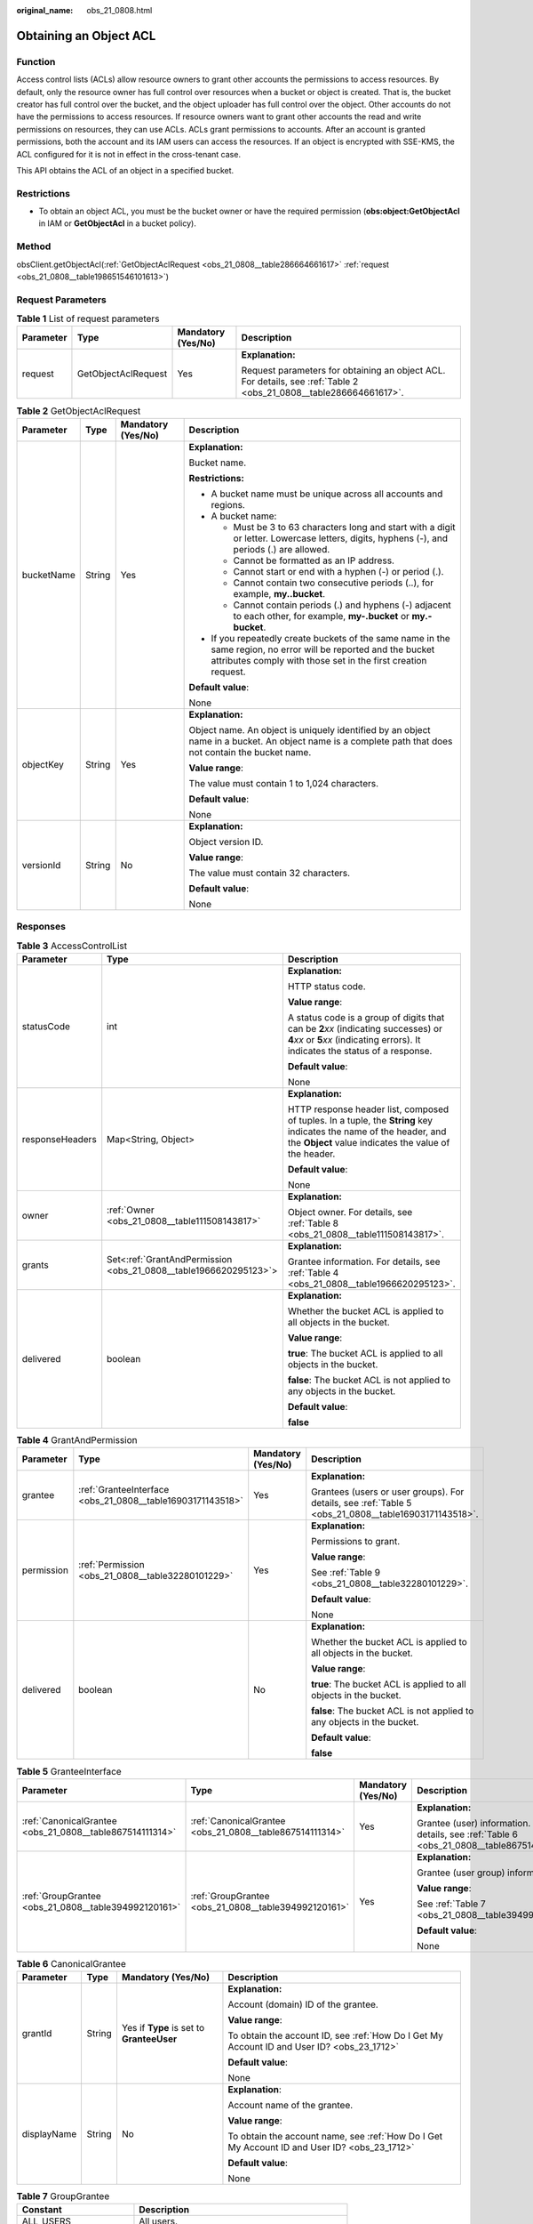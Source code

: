 :original_name: obs_21_0808.html

.. _obs_21_0808:

Obtaining an Object ACL
=======================

Function
--------

Access control lists (ACLs) allow resource owners to grant other accounts the permissions to access resources. By default, only the resource owner has full control over resources when a bucket or object is created. That is, the bucket creator has full control over the bucket, and the object uploader has full control over the object. Other accounts do not have the permissions to access resources. If resource owners want to grant other accounts the read and write permissions on resources, they can use ACLs. ACLs grant permissions to accounts. After an account is granted permissions, both the account and its IAM users can access the resources. If an object is encrypted with SSE-KMS, the ACL configured for it is not in effect in the cross-tenant case.

This API obtains the ACL of an object in a specified bucket.

Restrictions
------------

-  To obtain an object ACL, you must be the bucket owner or have the required permission (**obs:object:GetObjectAcl** in IAM or **GetObjectAcl** in a bucket policy).

Method
------

obsClient.getObjectAcl(:ref:`GetObjectAclRequest <obs_21_0808__table286664661617>` :ref:`request <obs_21_0808__table198651546101613>`)

Request Parameters
------------------

.. _obs_21_0808__table198651546101613:

.. table:: **Table 1** List of request parameters

   +-----------------+---------------------+--------------------+-------------------------------------------------------------------------------------------------------------------+
   | Parameter       | Type                | Mandatory (Yes/No) | Description                                                                                                       |
   +=================+=====================+====================+===================================================================================================================+
   | request         | GetObjectAclRequest | Yes                | **Explanation:**                                                                                                  |
   |                 |                     |                    |                                                                                                                   |
   |                 |                     |                    | Request parameters for obtaining an object ACL. For details, see :ref:`Table 2 <obs_21_0808__table286664661617>`. |
   +-----------------+---------------------+--------------------+-------------------------------------------------------------------------------------------------------------------+

.. _obs_21_0808__table286664661617:

.. table:: **Table 2** GetObjectAclRequest

   +-----------------+-----------------+--------------------+-----------------------------------------------------------------------------------------------------------------------------------------------------------------------------------+
   | Parameter       | Type            | Mandatory (Yes/No) | Description                                                                                                                                                                       |
   +=================+=================+====================+===================================================================================================================================================================================+
   | bucketName      | String          | Yes                | **Explanation:**                                                                                                                                                                  |
   |                 |                 |                    |                                                                                                                                                                                   |
   |                 |                 |                    | Bucket name.                                                                                                                                                                      |
   |                 |                 |                    |                                                                                                                                                                                   |
   |                 |                 |                    | **Restrictions:**                                                                                                                                                                 |
   |                 |                 |                    |                                                                                                                                                                                   |
   |                 |                 |                    | -  A bucket name must be unique across all accounts and regions.                                                                                                                  |
   |                 |                 |                    | -  A bucket name:                                                                                                                                                                 |
   |                 |                 |                    |                                                                                                                                                                                   |
   |                 |                 |                    |    -  Must be 3 to 63 characters long and start with a digit or letter. Lowercase letters, digits, hyphens (-), and periods (.) are allowed.                                      |
   |                 |                 |                    |    -  Cannot be formatted as an IP address.                                                                                                                                       |
   |                 |                 |                    |    -  Cannot start or end with a hyphen (-) or period (.).                                                                                                                        |
   |                 |                 |                    |    -  Cannot contain two consecutive periods (..), for example, **my..bucket**.                                                                                                   |
   |                 |                 |                    |    -  Cannot contain periods (.) and hyphens (-) adjacent to each other, for example, **my-.bucket** or **my.-bucket**.                                                           |
   |                 |                 |                    |                                                                                                                                                                                   |
   |                 |                 |                    | -  If you repeatedly create buckets of the same name in the same region, no error will be reported and the bucket attributes comply with those set in the first creation request. |
   |                 |                 |                    |                                                                                                                                                                                   |
   |                 |                 |                    | **Default value**:                                                                                                                                                                |
   |                 |                 |                    |                                                                                                                                                                                   |
   |                 |                 |                    | None                                                                                                                                                                              |
   +-----------------+-----------------+--------------------+-----------------------------------------------------------------------------------------------------------------------------------------------------------------------------------+
   | objectKey       | String          | Yes                | **Explanation:**                                                                                                                                                                  |
   |                 |                 |                    |                                                                                                                                                                                   |
   |                 |                 |                    | Object name. An object is uniquely identified by an object name in a bucket. An object name is a complete path that does not contain the bucket name.                             |
   |                 |                 |                    |                                                                                                                                                                                   |
   |                 |                 |                    | **Value range**:                                                                                                                                                                  |
   |                 |                 |                    |                                                                                                                                                                                   |
   |                 |                 |                    | The value must contain 1 to 1,024 characters.                                                                                                                                     |
   |                 |                 |                    |                                                                                                                                                                                   |
   |                 |                 |                    | **Default value**:                                                                                                                                                                |
   |                 |                 |                    |                                                                                                                                                                                   |
   |                 |                 |                    | None                                                                                                                                                                              |
   +-----------------+-----------------+--------------------+-----------------------------------------------------------------------------------------------------------------------------------------------------------------------------------+
   | versionId       | String          | No                 | **Explanation:**                                                                                                                                                                  |
   |                 |                 |                    |                                                                                                                                                                                   |
   |                 |                 |                    | Object version ID.                                                                                                                                                                |
   |                 |                 |                    |                                                                                                                                                                                   |
   |                 |                 |                    | **Value range**:                                                                                                                                                                  |
   |                 |                 |                    |                                                                                                                                                                                   |
   |                 |                 |                    | The value must contain 32 characters.                                                                                                                                             |
   |                 |                 |                    |                                                                                                                                                                                   |
   |                 |                 |                    | **Default value**:                                                                                                                                                                |
   |                 |                 |                    |                                                                                                                                                                                   |
   |                 |                 |                    | None                                                                                                                                                                              |
   +-----------------+-----------------+--------------------+-----------------------------------------------------------------------------------------------------------------------------------------------------------------------------------+

Responses
---------

.. table:: **Table 3** AccessControlList

   +-----------------------+------------------------------------------------------------------+-----------------------------------------------------------------------------------------------------------------------------------------------------------------------------+
   | Parameter             | Type                                                             | Description                                                                                                                                                                 |
   +=======================+==================================================================+=============================================================================================================================================================================+
   | statusCode            | int                                                              | **Explanation:**                                                                                                                                                            |
   |                       |                                                                  |                                                                                                                                                                             |
   |                       |                                                                  | HTTP status code.                                                                                                                                                           |
   |                       |                                                                  |                                                                                                                                                                             |
   |                       |                                                                  | **Value range**:                                                                                                                                                            |
   |                       |                                                                  |                                                                                                                                                                             |
   |                       |                                                                  | A status code is a group of digits that can be **2**\ *xx* (indicating successes) or **4**\ *xx* or **5**\ *xx* (indicating errors). It indicates the status of a response. |
   |                       |                                                                  |                                                                                                                                                                             |
   |                       |                                                                  | **Default value**:                                                                                                                                                          |
   |                       |                                                                  |                                                                                                                                                                             |
   |                       |                                                                  | None                                                                                                                                                                        |
   +-----------------------+------------------------------------------------------------------+-----------------------------------------------------------------------------------------------------------------------------------------------------------------------------+
   | responseHeaders       | Map<String, Object>                                              | **Explanation:**                                                                                                                                                            |
   |                       |                                                                  |                                                                                                                                                                             |
   |                       |                                                                  | HTTP response header list, composed of tuples. In a tuple, the **String** key indicates the name of the header, and the **Object** value indicates the value of the header. |
   |                       |                                                                  |                                                                                                                                                                             |
   |                       |                                                                  | **Default value**:                                                                                                                                                          |
   |                       |                                                                  |                                                                                                                                                                             |
   |                       |                                                                  | None                                                                                                                                                                        |
   +-----------------------+------------------------------------------------------------------+-----------------------------------------------------------------------------------------------------------------------------------------------------------------------------+
   | owner                 | :ref:`Owner <obs_21_0808__table111508143817>`                    | **Explanation:**                                                                                                                                                            |
   |                       |                                                                  |                                                                                                                                                                             |
   |                       |                                                                  | Object owner. For details, see :ref:`Table 8 <obs_21_0808__table111508143817>`.                                                                                             |
   +-----------------------+------------------------------------------------------------------+-----------------------------------------------------------------------------------------------------------------------------------------------------------------------------+
   | grants                | Set<:ref:`GrantAndPermission <obs_21_0808__table1966620295123>`> | **Explanation:**                                                                                                                                                            |
   |                       |                                                                  |                                                                                                                                                                             |
   |                       |                                                                  | Grantee information. For details, see :ref:`Table 4 <obs_21_0808__table1966620295123>`.                                                                                     |
   +-----------------------+------------------------------------------------------------------+-----------------------------------------------------------------------------------------------------------------------------------------------------------------------------+
   | delivered             | boolean                                                          | **Explanation:**                                                                                                                                                            |
   |                       |                                                                  |                                                                                                                                                                             |
   |                       |                                                                  | Whether the bucket ACL is applied to all objects in the bucket.                                                                                                             |
   |                       |                                                                  |                                                                                                                                                                             |
   |                       |                                                                  | **Value range**:                                                                                                                                                            |
   |                       |                                                                  |                                                                                                                                                                             |
   |                       |                                                                  | **true**: The bucket ACL is applied to all objects in the bucket.                                                                                                           |
   |                       |                                                                  |                                                                                                                                                                             |
   |                       |                                                                  | **false**: The bucket ACL is not applied to any objects in the bucket.                                                                                                      |
   |                       |                                                                  |                                                                                                                                                                             |
   |                       |                                                                  | **Default value**:                                                                                                                                                          |
   |                       |                                                                  |                                                                                                                                                                             |
   |                       |                                                                  | **false**                                                                                                                                                                   |
   +-----------------------+------------------------------------------------------------------+-----------------------------------------------------------------------------------------------------------------------------------------------------------------------------+

.. _obs_21_0808__table1966620295123:

.. table:: **Table 4** GrantAndPermission

   +-----------------+------------------------------------------------------------+--------------------+------------------------------------------------------------------------------------------------------+
   | Parameter       | Type                                                       | Mandatory (Yes/No) | Description                                                                                          |
   +=================+============================================================+====================+======================================================================================================+
   | grantee         | :ref:`GranteeInterface <obs_21_0808__table16903171143518>` | Yes                | **Explanation:**                                                                                     |
   |                 |                                                            |                    |                                                                                                      |
   |                 |                                                            |                    | Grantees (users or user groups). For details, see :ref:`Table 5 <obs_21_0808__table16903171143518>`. |
   +-----------------+------------------------------------------------------------+--------------------+------------------------------------------------------------------------------------------------------+
   | permission      | :ref:`Permission <obs_21_0808__table32280101229>`          | Yes                | **Explanation:**                                                                                     |
   |                 |                                                            |                    |                                                                                                      |
   |                 |                                                            |                    | Permissions to grant.                                                                                |
   |                 |                                                            |                    |                                                                                                      |
   |                 |                                                            |                    | **Value range**:                                                                                     |
   |                 |                                                            |                    |                                                                                                      |
   |                 |                                                            |                    | See :ref:`Table 9 <obs_21_0808__table32280101229>`.                                                  |
   |                 |                                                            |                    |                                                                                                      |
   |                 |                                                            |                    | **Default value**:                                                                                   |
   |                 |                                                            |                    |                                                                                                      |
   |                 |                                                            |                    | None                                                                                                 |
   +-----------------+------------------------------------------------------------+--------------------+------------------------------------------------------------------------------------------------------+
   | delivered       | boolean                                                    | No                 | **Explanation:**                                                                                     |
   |                 |                                                            |                    |                                                                                                      |
   |                 |                                                            |                    | Whether the bucket ACL is applied to all objects in the bucket.                                      |
   |                 |                                                            |                    |                                                                                                      |
   |                 |                                                            |                    | **Value range**:                                                                                     |
   |                 |                                                            |                    |                                                                                                      |
   |                 |                                                            |                    | **true**: The bucket ACL is applied to all objects in the bucket.                                    |
   |                 |                                                            |                    |                                                                                                      |
   |                 |                                                            |                    | **false**: The bucket ACL is not applied to any objects in the bucket.                               |
   |                 |                                                            |                    |                                                                                                      |
   |                 |                                                            |                    | **Default value**:                                                                                   |
   |                 |                                                            |                    |                                                                                                      |
   |                 |                                                            |                    | **false**                                                                                            |
   +-----------------+------------------------------------------------------------+--------------------+------------------------------------------------------------------------------------------------------+

.. _obs_21_0808__table16903171143518:

.. table:: **Table 5** GranteeInterface

   +----------------------------------------------------------+----------------------------------------------------------+--------------------+-----------------------------------------------------------------------------------------------+
   | Parameter                                                | Type                                                     | Mandatory (Yes/No) | Description                                                                                   |
   +==========================================================+==========================================================+====================+===============================================================================================+
   | :ref:`CanonicalGrantee <obs_21_0808__table867514111314>` | :ref:`CanonicalGrantee <obs_21_0808__table867514111314>` | Yes                | **Explanation:**                                                                              |
   |                                                          |                                                          |                    |                                                                                               |
   |                                                          |                                                          |                    | Grantee (user) information. For details, see :ref:`Table 6 <obs_21_0808__table867514111314>`. |
   +----------------------------------------------------------+----------------------------------------------------------+--------------------+-----------------------------------------------------------------------------------------------+
   | :ref:`GroupGrantee <obs_21_0808__table394992120161>`     | :ref:`GroupGrantee <obs_21_0808__table394992120161>`     | Yes                | **Explanation:**                                                                              |
   |                                                          |                                                          |                    |                                                                                               |
   |                                                          |                                                          |                    | Grantee (user group) information.                                                             |
   |                                                          |                                                          |                    |                                                                                               |
   |                                                          |                                                          |                    | **Value range**:                                                                              |
   |                                                          |                                                          |                    |                                                                                               |
   |                                                          |                                                          |                    | See :ref:`Table 7 <obs_21_0808__table394992120161>`.                                          |
   |                                                          |                                                          |                    |                                                                                               |
   |                                                          |                                                          |                    | **Default value**:                                                                            |
   |                                                          |                                                          |                    |                                                                                               |
   |                                                          |                                                          |                    | None                                                                                          |
   +----------------------------------------------------------+----------------------------------------------------------+--------------------+-----------------------------------------------------------------------------------------------+

.. _obs_21_0808__table867514111314:

.. table:: **Table 6** CanonicalGrantee

   +-----------------+-----------------+-------------------------------------------+----------------------------------------------------------------------------------------------+
   | Parameter       | Type            | Mandatory (Yes/No)                        | Description                                                                                  |
   +=================+=================+===========================================+==============================================================================================+
   | grantId         | String          | Yes if **Type** is set to **GranteeUser** | **Explanation:**                                                                             |
   |                 |                 |                                           |                                                                                              |
   |                 |                 |                                           | Account (domain) ID of the grantee.                                                          |
   |                 |                 |                                           |                                                                                              |
   |                 |                 |                                           | **Value range**:                                                                             |
   |                 |                 |                                           |                                                                                              |
   |                 |                 |                                           | To obtain the account ID, see :ref:`How Do I Get My Account ID and User ID? <obs_23_1712>`   |
   |                 |                 |                                           |                                                                                              |
   |                 |                 |                                           | **Default value**:                                                                           |
   |                 |                 |                                           |                                                                                              |
   |                 |                 |                                           | None                                                                                         |
   +-----------------+-----------------+-------------------------------------------+----------------------------------------------------------------------------------------------+
   | displayName     | String          | No                                        | **Explanation**:                                                                             |
   |                 |                 |                                           |                                                                                              |
   |                 |                 |                                           | Account name of the grantee.                                                                 |
   |                 |                 |                                           |                                                                                              |
   |                 |                 |                                           | **Value range**:                                                                             |
   |                 |                 |                                           |                                                                                              |
   |                 |                 |                                           | To obtain the account name, see :ref:`How Do I Get My Account ID and User ID? <obs_23_1712>` |
   |                 |                 |                                           |                                                                                              |
   |                 |                 |                                           | **Default value**:                                                                           |
   |                 |                 |                                           |                                                                                              |
   |                 |                 |                                           | None                                                                                         |
   +-----------------+-----------------+-------------------------------------------+----------------------------------------------------------------------------------------------+

.. _obs_21_0808__table394992120161:

.. table:: **Table 7** GroupGrantee

   =================== ================================================
   Constant            Description
   =================== ================================================
   ALL_USERS           All users.
   AUTHENTICATED_USERS Authorized users. This constant is deprecated.
   LOG_DELIVERY        Log delivery group. This constant is deprecated.
   =================== ================================================

.. _obs_21_0808__table111508143817:

.. table:: **Table 8** Owner

   +-----------------+-----------------+--------------------+----------------------------------------------------------------------------------------------+
   | Parameter       | Type            | Mandatory (Yes/No) | Description                                                                                  |
   +=================+=================+====================+==============================================================================================+
   | id              | String          | Yes                | **Explanation:**                                                                             |
   |                 |                 |                    |                                                                                              |
   |                 |                 |                    | Account (domain) ID of the bucket owner.                                                     |
   |                 |                 |                    |                                                                                              |
   |                 |                 |                    | **Value range**:                                                                             |
   |                 |                 |                    |                                                                                              |
   |                 |                 |                    | To obtain the account ID, see :ref:`How Do I Get My Account ID and User ID? <obs_23_1712>`   |
   |                 |                 |                    |                                                                                              |
   |                 |                 |                    | **Default value**:                                                                           |
   |                 |                 |                    |                                                                                              |
   |                 |                 |                    | None                                                                                         |
   +-----------------+-----------------+--------------------+----------------------------------------------------------------------------------------------+
   | displayName     | String          | No                 | **Explanation:**                                                                             |
   |                 |                 |                    |                                                                                              |
   |                 |                 |                    | Account name of the owner.                                                                   |
   |                 |                 |                    |                                                                                              |
   |                 |                 |                    | **Value range**:                                                                             |
   |                 |                 |                    |                                                                                              |
   |                 |                 |                    | To obtain the account name, see :ref:`How Do I Get My Account ID and User ID? <obs_23_1712>` |
   |                 |                 |                    |                                                                                              |
   |                 |                 |                    | **Default value**:                                                                           |
   |                 |                 |                    |                                                                                              |
   |                 |                 |                    | None                                                                                         |
   +-----------------+-----------------+--------------------+----------------------------------------------------------------------------------------------+

.. _obs_21_0808__table32280101229:

.. table:: **Table 9** Permission

   +-------------------------+-----------------------+----------------------------------------------------------------------------------------------------------------------------------------------------+
   | Constant                | Default Value         | Description                                                                                                                                        |
   +=========================+=======================+====================================================================================================================================================+
   | PERMISSION_READ         | READ                  | Read permission.                                                                                                                                   |
   |                         |                       |                                                                                                                                                    |
   |                         |                       | A grantee with this permission for a bucket can obtain the list of objects, multipart uploads, bucket metadata, and object versions in the bucket. |
   |                         |                       |                                                                                                                                                    |
   |                         |                       | A grantee with this permission for an object can obtain the object content and metadata.                                                           |
   +-------------------------+-----------------------+----------------------------------------------------------------------------------------------------------------------------------------------------+
   | PERMISSION_WRITE        | WRITE                 | Write permission.                                                                                                                                  |
   |                         |                       |                                                                                                                                                    |
   |                         |                       | A grantee with this permission for a bucket can upload, overwrite, and delete any object or part in the bucket.                                    |
   |                         |                       |                                                                                                                                                    |
   |                         |                       | This permission is not available for objects.                                                                                                      |
   +-------------------------+-----------------------+----------------------------------------------------------------------------------------------------------------------------------------------------+
   | PERMISSION_READ_ACP     | READ_ACP              | Permission to read an ACL.                                                                                                                         |
   |                         |                       |                                                                                                                                                    |
   |                         |                       | A grantee with this permission can obtain the ACL of a bucket or object.                                                                           |
   |                         |                       |                                                                                                                                                    |
   |                         |                       | A bucket or object owner has this permission for their bucket or object by default.                                                                |
   +-------------------------+-----------------------+----------------------------------------------------------------------------------------------------------------------------------------------------+
   | PERMISSION_WRITE_ACP    | WRITE_ACP             | Permission to modify an ACL.                                                                                                                       |
   |                         |                       |                                                                                                                                                    |
   |                         |                       | A grantee with this permission can update the ACL of a bucket or object.                                                                           |
   |                         |                       |                                                                                                                                                    |
   |                         |                       | A bucket or object owner has this permission for their bucket or object by default.                                                                |
   |                         |                       |                                                                                                                                                    |
   |                         |                       | This permission allows the grantee to change the access control policies, meaning the grantee has full control over a bucket or object.            |
   +-------------------------+-----------------------+----------------------------------------------------------------------------------------------------------------------------------------------------+
   | PERMISSION_FULL_CONTROL | FULL_CONTROL          | Full control access, including read and write permissions for a bucket and its ACL, or for an object and its ACL.                                  |
   |                         |                       |                                                                                                                                                    |
   |                         |                       | A grantee with this permission for a bucket has **READ**, **WRITE**, **READ_ACP**, and **WRITE_ACP** permissions for the bucket.                   |
   |                         |                       |                                                                                                                                                    |
   |                         |                       | A grantee with this permission for an object has **READ**, **READ_ACP**, and **WRITE_ACP** permissions for the object.                             |
   +-------------------------+-----------------------+----------------------------------------------------------------------------------------------------------------------------------------------------+

Code Examples
-------------

This example returns the ACL information of object **objectname** in bucket **examplebucket**.

::

   import com.obs.services.ObsClient;
   import com.obs.services.exception.ObsException;
   import com.obs.services.model.AccessControlList;
   public class GetObjectAcl001 {
       public static void main(String[] args) {
           // Obtain an AK/SK pair using environment variables or import the AK/SK pair in other ways. Using hard coding may result in leakage.
           // Obtain an AK/SK pair on the management console.
           String ak = System.getenv("ACCESS_KEY_ID");
           String sk = System.getenv("SECRET_ACCESS_KEY_ID");
           // (Optional) If you are using a temporary AK/SK pair and a security token to access OBS, you are advised not to use hard coding, which may result in information leakage.
           // Obtain an AK/SK pair and a security token using environment variables or import them in other ways.
           // String securityToken = System.getenv("SECURITY_TOKEN");
           // Enter the endpoint corresponding to the region where the bucket is to be created.
           String endPoint = "https://your-endpoint";
           // Obtain an endpoint using environment variables or import it in other ways.
           //String endPoint = System.getenv("ENDPOINT");

           // Create an ObsClient instance.
           // Use the permanent AK/SK pair to initialize the client.
           ObsClient obsClient = new ObsClient(ak, sk,endPoint);
           // Use the temporary AK/SK pair and security token to initialize the client.
           // ObsClient obsClient = new ObsClient(ak, sk, securityToken, endPoint);

           try {
               // Obtain the object ACL.
               AccessControlList acl = obsClient.getObjectAcl("examplebucket", "objectname");
               System.out.println("getObjectAcl successfully");
               System.out.println(acl);
           } catch (ObsException e) {
               System.out.println("getObjectAcl failed");
               // Request failed. Print the HTTP status code.
               System.out.println("HTTP Code:" + e.getResponseCode());
               // Request failed. Print the server-side error code.
               System.out.println("Error Code:" + e.getErrorCode());
               // Request failed. Print the error details.
               System.out.println("Error Message:" + e.getErrorMessage());
               // Request failed. Print the request ID.
               System.out.println("Request ID:" + e.getErrorRequestId());
               System.out.println("Host ID:" + e.getErrorHostId());
               e.printStackTrace();
           } catch (Exception e) {
               System.out.println("getObjectAcl failed");
               // Print other error information.
               e.printStackTrace();
           }
       }
   }
